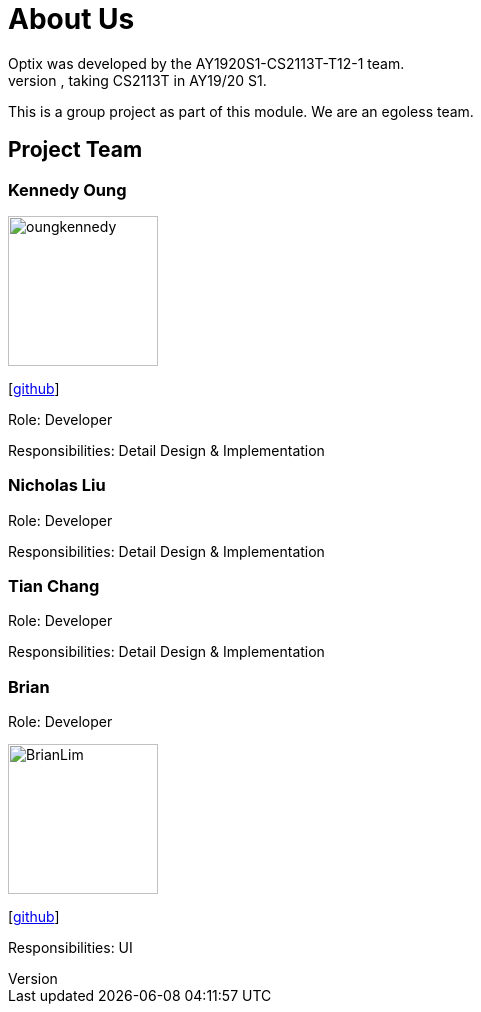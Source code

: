 # About Us
Optix was developed by the AY1920S1-CS2113T-T12-1 team. 
We are a team from the National University of Singapore, taking CS2113T in AY19/20 S1.
This is a group project as part of this module. We are an egoless team.

## Project Team
### Kennedy Oung  

image::images/oungkennedy.png[width="150", align="left"]
{empty}[https://https://github.com/OungKennedy[github]]

Role: Developer

Responsibilities: Detail Design & Implementation

### Nicholas Liu
Role: Developer

Responsibilities: Detail Design & Implementation

### Tian Chang
Role: Developer

Responsibilities: Detail Design & Implementation

### Brian
Role: Developer

image::images/BrianLim.png[width ="150", align="left"]
{empty}[https://https://github.com/CheeSengg[github]]

Responsibilities: UI
